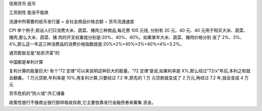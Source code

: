 信用货币  纸币

工资刚性  能涨不能跌

流通中所需要的纸币发行量 = 全社会商品价格总额 ÷ 货币流通速度


CPI
举个例子,假设人们只消费大米、蔬菜、猪肉三种商品,每花费 100 元钱, 分别有 20 元、40 元、40 元用于购买大米、蔬菜、猪肉,那么大米、蔬菜、猪 肉的开支权重就分别是:20%、40%、40%。如果某年大米、蔬菜、猪肉价格分别 涨了 2%、3%、4%,那么这一年这三种消费品的消费价格指数就是:20%×2%+40%×3%+40%×4%=3.2%。


通货膨胀总是“劫贫济富”的

中国都是单利计算

复利计算的能量巨大!
有个“72 定律”可以来说明这种巨大的能量。“72 定律’是说,如果利率是 X%,那么经过“72/x”年后,本利之和就会翻番。
1 万元贷款,年利率是 10%,用复利计算,只要经过 7.2 年,原先的 1 万 元贷款就变成了 2 万元,再经过 7.2 年,就会变成 4 万元


货币危机的“防火墙”:外汇储备


政策性银行不像商业银行那样吸收存款,它主要依靠发行金融债券来筹集 资金。
